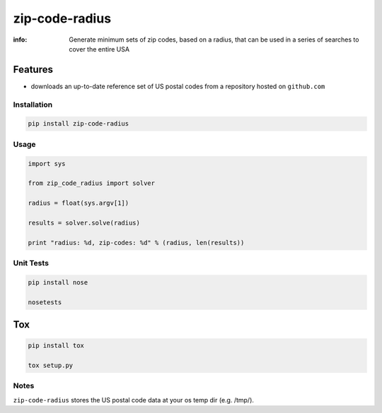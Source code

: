 zip-code-radius
===============

:info: Generate minimum sets of zip codes, based on a radius, that
       can be used in a series of searches to cover the entire USA

Features
********

* downloads an up-to-date reference set of US postal codes from 
  a repository hosted on ``github.com``

Installation
------------

.. code-block:: shell

    pip install zip-code-radius

Usage
-----

.. code-block:: python

    import sys

    from zip_code_radius import solver

    radius = float(sys.argv[1])

    results = solver.solve(radius)

    print "radius: %d, zip-codes: %d" % (radius, len(results))

Unit Tests
----------

.. code-block:: shell

    pip install nose

    nosetests

Tox
***

.. code-block:: shell

    pip install tox

    tox setup.py

Notes
-----

``zip-code-radius`` stores the US postal code data at your os temp dir (e.g. /tmp/).
